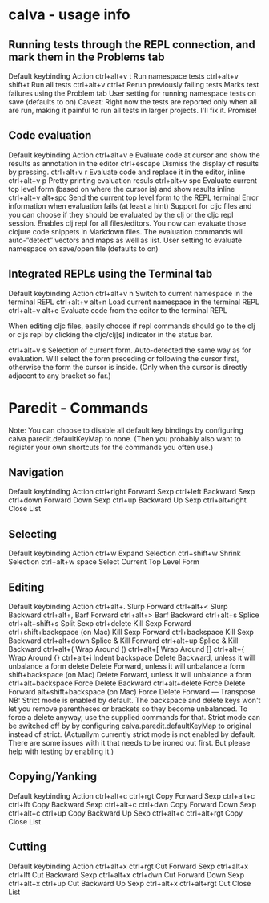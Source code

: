 * calva - usage info

** Running tests through the REPL connection, and mark them in the Problems tab 
Default keybinding  Action
ctrl+alt+v t        Run namespace tests
ctrl+alt+v shift+t  Run all tests
ctrl+alt+v ctrl+t   Rerun previously failing tests
Marks test failures using the Problem tab
User setting for running namespace tests on save (defaults to on)
Caveat: Right now the tests are reported only when all are run, making it painful to run all tests in
 larger projects. I'll fix it. Promise!

** Code evaluation 
Default keybinding  Action
ctrl+alt+v e        Evaluate code at cursor and show the results as annotation in the editor 
ctrl+escape         Dismiss the display of results by pressing.
ctrl+alt+v r        Evaluate code and replace it in the editor, inline
ctrl+alt+v p        Pretty printing evaluation resuls
ctrl+alt+v spc      Evaluate current top level form (based on where the cursor is) and show results inline
ctrl+alt+v alt+spc  Send the current top level form to the REPL terminal
Error information when evaluation fails (at least a hint)
Support for cljc files and you can choose if they should be evaluated by the clj or the cljc repl session.
Enables clj repl for all files/editors. You now can evaluate those clojure code snippets in Markdown files.
The evaluation commands will auto-”detect” vectors and maps as well as list.
User setting to evaluate namespace on save/open file (defaults to on)

** Integrated REPLs using the Terminal tab
Default keybinding  Action 
ctrl+alt+v n        Switch to current namespace in the terminal REPL
ctrl+alt+v alt+n    Load current namespace in the terminal REPL
ctrl+alt+v alt+e    Evaluate code from the editor to the terminal REPL

When editing cljc files, easily choose if repl commands should go to the clj or cljs repl by clicking
 the cljc/clj[s] indicator in the status bar.

ctrl+alt+v s        Selection of current form. Auto-detected the same way as for evaluation. 
                    Will select the form preceding or following the cursor first, otherwise the
                    form the cursor is inside. (Only when the cursor is directly adjacent to any bracket so far.)


* Paredit - Commands
    Note: You can choose to disable all default key bindings by configuring calva.paredit.defaultKeyMap to none.
 (Then you probably also want to register your own shortcuts for the commands you often use.)

** Navigation
Default keybinding  Action
ctrl+right          Forward Sexp
ctrl+left           Backward Sexp
ctrl+down           Forward Down Sexp
ctrl+up             Backward Up Sexp
ctrl+alt+right      Close List

** Selecting
Default keybinding  Action
ctrl+w              Expand Selection
ctrl+shift+w        Shrink Selection
ctrl+alt+w space    Select Current Top Level Form

** Editing
Default keybinding  Action
ctrl+alt+.          Slurp Forward
ctrl+alt+<          Slurp Backward
ctrl+alt+,          Barf Forward
ctrl+alt+>          Barf Backward
ctrl+alt+s          Splice
ctrl+alt+shift+s    Split Sexp
ctrl+delete         Kill Sexp Forward
ctrl+shift+backspace (on Mac)   Kill Sexp Forward
ctrl+backspace      Kill Sexp Backward
ctrl+alt+down       Splice & Kill Forward
ctrl+alt+up         Splice & Kill Backward
ctrl+alt+(          Wrap Around ()
ctrl+alt+[          Wrap Around []
ctrl+alt+{          Wrap Around {}
ctrl+alt+i          Indent
backspace           Delete Backward, unless it will unbalance a form
delete              Delete Forward, unless it will unbalance a form
shift+backspace (on Mac)    Delete Forward, unless it will unbalance a form
ctrl+alt+backspace  Force Delete Backward
ctrl+alt+delete     Force Delete Forward
alt+shift+backspace (on Mac)    Force Delete Forward
---                 Transpose
NB: Strict mode is enabled by default. The backspace and delete keys won't let you remove parentheses
 or brackets so they become unbalanced. To force a delete anyway, use the supplied commands for that.
  Strict mode can be switched off by by configuring calva.paredit.defaultKeyMap to original instead of strict.
(Actuallym currently strict mode is not enabled by default. There are some issues with it that needs to
 be ironed out first. But please help with testing by enabling it.)

** Copying/Yanking
Default keybinding   Action
ctrl+alt+c ctrl+rgt  Copy Forward Sexp
ctrl+alt+c ctrl+lft  Copy Backward Sexp
ctrl+alt+c ctrl+dwn  Copy Forward Down Sexp
ctrl+alt+c ctrl+up   Copy Backward Up Sexp
ctrl+alt+c ctrl+alt+rgt  Copy Close List

** Cutting
Default keybinding   Action
ctrl+alt+x ctrl+rgt  Cut Forward Sexp
ctrl+alt+x ctrl+lft  Cut Backward Sexp
ctrl+alt+x ctrl+dwn  Cut Forward Down Sexp
ctrl+alt+x ctrl+up   Cut Backward Up Sexp
ctrl+alt+x ctrl+alt+rgt  Cut Close List
